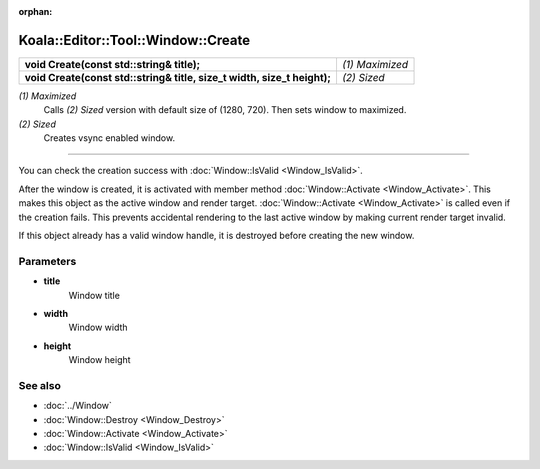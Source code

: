 :orphan:

Koala::Editor::Tool::Window::Create
===================================

.. csv-table::
	
	"**void Create(const std::string& title);**", "*(1) Maximized*"
	"**void Create(const std::string& title, size_t width, size_t height);**", "*(2) Sized*"

*(1) Maximized*
	Calls *(2) Sized* version with default size of (1280, 720). Then sets window to maximized.

*(2) Sized*
	Creates vsync enabled window.

----

You can check the creation success with :doc:`Window::IsValid <Window_IsValid>`.

After the window is created, it is activated with member method :doc:`Window::Activate <Window_Activate>`. This makes this object as the active window and render target. :doc:`Window::Activate <Window_Activate>` is called even if the creation fails. This prevents accidental rendering to the last active window by making current render target invalid.

If this object already has a valid window handle, it is destroyed before creating the new window.

Parameters
----------

- **title**
	Window title

- **width**
	Window width

- **height**
	Window height

See also
--------

- :doc:`../Window`

- :doc:`Window::Destroy <Window_Destroy>`

- :doc:`Window::Activate <Window_Activate>`

- :doc:`Window::IsValid <Window_IsValid>`
